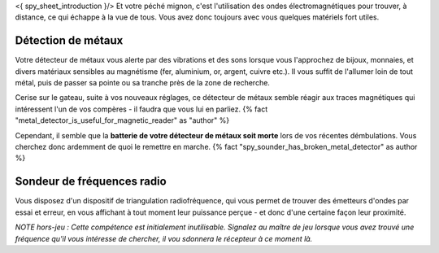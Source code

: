 

<{ spy_sheet_introduction }/> Et votre péché mignon, c'est l'utilisation des ondes électromagnétiques pour trouver, à distance, ce qui échappe à la vue de tous. Vous avez donc toujours avec vous quelques matériels fort utiles.

Détection de métaux
-------------------------

Votre détecteur de métaux vous alerte par des vibrations et des sons lorsque vous l'approchez de bijoux, monnaies, et divers matériaux sensibles au magnétisme (fer, aluminium, or, argent, cuivre etc.). Il vous suffit de l'allumer loin de tout métal, puis de passer sa pointe ou sa tranche près de la zone de recherche.

Cerise sur le gateau, suite à vos nouveaux réglages, ce détecteur de métaux semble réagir aux traces magnétiques qui intéressent l'un de vos compères - il faudra que vous lui en parliez. {% fact "metal_detector_is_useful_for_magnetic_reader" as "author" %}

Cependant, il semble que la **batterie de votre détecteur de métaux soit morte** lors de vos récentes démbulations. Vous cherchez donc ardemment de quoi le remettre en marche. {% fact "spy_sounder_has_broken_metal_detector" as author %}


Sondeur de fréquences radio
--------------------------------

Vous disposez d'un dispositif de triangulation radiofréquence, qui vous permet de trouver des émetteurs d'ondes par essai et erreur, en vous affichant à tout moment leur puissance perçue - et donc d'une certaine façon leur proximité.

*NOTE hors-jeu : Cette compétence est initialement inutilisable. Signalez au maître de jeu lorsque vous avez trouvé une fréquence qu'il vous intéresse de chercher, il vou sdonnera le récepteur à ce moment là.*
